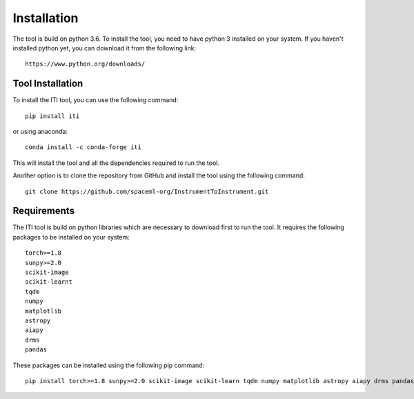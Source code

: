 ************
Installation
************

The tool is build on python 3.6. To install the tool, you need to have python 3 installed on your system. If you haven't installed python yet, you can download it from the following link::

    https://www.python.org/downloads/

=================
Tool Installation
=================

To install the ITI tool, you can use the following command::

    pip install iti

or using anaconda::

    conda install -c conda-forge iti

This will install the tool and all the dependencies required to run the tool.

Another option is to clone the repository from GitHub and install the tool using the following command::

    git clone https://github.com/spaceml-org/InstrumentToInstrument.git

============
Requirements
============

The ITI tool is build on python libraries which are necessary to download first to run the tool. It requires the following packages to be installed on your system:
::

    torch>=1.8
    sunpy>=2.0
    scikit-image
    scikit-learnt
    tqdm
    numpy
    matplotlib
    astropy
    aiapy
    drms
    pandas

These packages can be installed using the following pip command::

        pip install torch>=1.8 sunpy>=2.0 scikit-image scikit-learn tqdm numpy matplotlib astropy aiapy drms pandas
